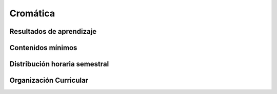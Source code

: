 ==========
Cromática
==========

-------------------------------
Resultados de aprendizaje
-------------------------------

.. panels::
	:card: noshadow
	:column: col-lg-12	

	Relaciona la teoría del color para la producción de diversas propuestas gráficas, transmitiendo mensajes psicológicos, culturales y simbólicos.


-------------------
Contenidos mínimos
-------------------

.. panels::
	:card: noshadow
	:column: col-lg-12	

	Desarrolla la capacidad de entender a la cromática como un recurso expresivo básico dentro de la comunicación visual, mediante el conocimiento teórico y práctico de las herramientas cromáticas.

------------------------------
Distribución horaria semestral
------------------------------


.. panels::
    :container: container pb-4
    :column: col-lg-3 col-sm-6 col-xs-6
    :card: noshadow

	:term:`ACD`
	^^^^^^^^^^^^^^^^^^^^^^^^^^
	32

	---

	:term:`APE`
	^^^^^^^^^^^^^^^^^^^^^^^^^^
	16

	---

	:term:`AA`
	^^^^^^^^^^^^^^^^^^^^^^^^^
	48

	---

	Total de horas
	^^^^^^^^^^^^^^^^^^^^^^^^^^
	196

------------------------
Organización Curricular
------------------------

.. panels::
    :container: container pb-4 
    :column: col-lg-6
    :card: noshadow

	.. rst-class:: colorinch
	
	Unidad 
	^^^^^^^^^
	Básica

	---

	Campo de formación
	^^^^^^^^^^^^^^^^^^^^^^^^^^
	Fundamentos teóricos / Praxis profesional

